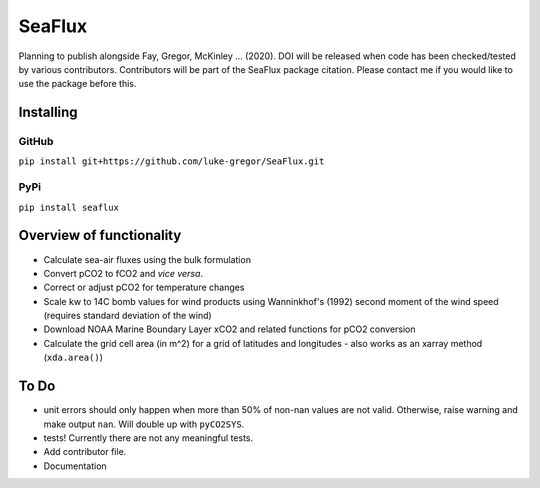===============================
SeaFlux
===============================

.. image:: https://badgen.net/pypi/v/seaflux
        :target: https://pypi.org/project/seaflux
.. image:: https://img.shields.io/badge/License-GPLv3-blue.svg
        :target: https://www.gnu.org/licenses/gpl-3.0


Planning to publish alongside Fay, Gregor, McKinley ... (2020). DOI will be released when code has been checked/tested by various contributors. Contributors will be part of the SeaFlux package citation. Please contact me if you would like to use the package before this. 


Installing
----------

GitHub
......
``pip install git+https://github.com/luke-gregor/SeaFlux.git``

PyPi
....
``pip install seaflux``


Overview of functionality
-------------------------

- Calculate sea-air fluxes using the bulk formulation
- Convert pCO2 to fCO2 and *vice versa*.
- Correct or adjust pCO2 for temperature changes
- Scale kw to 14C bomb values for wind products using Wanninkhof's (1992) second moment of the wind speed (requires standard deviation of the wind)
- Download NOAA Marine Boundary Layer xCO2 and related functions for pCO2 conversion
- Calculate the grid cell area (in m^2) for a grid of latitudes and longitudes - also works as an xarray method (``xda.area()``)


To Do
-----
- unit errors should only happen when more than 50% of non-nan values are not valid. Otherwise, raise warning and make output ``nan``. Will double up with ``pyCO2SYS``.
- tests! Currently there are not any meaningful tests.
- Add contributor file.
- Documentation
